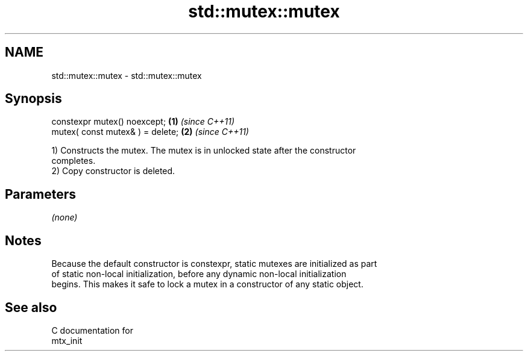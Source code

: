.TH std::mutex::mutex 3 "2019.03.28" "http://cppreference.com" "C++ Standard Libary"
.SH NAME
std::mutex::mutex \- std::mutex::mutex

.SH Synopsis
   constexpr mutex() noexcept;     \fB(1)\fP \fI(since C++11)\fP
   mutex( const mutex& ) = delete; \fB(2)\fP \fI(since C++11)\fP

   1) Constructs the mutex. The mutex is in unlocked state after the constructor
   completes.
   2) Copy constructor is deleted.

.SH Parameters

   \fI(none)\fP

.SH Notes

   Because the default constructor is constexpr, static mutexes are initialized as part
   of static non-local initialization, before any dynamic non-local initialization
   begins. This makes it safe to lock a mutex in a constructor of any static object.

.SH See also

   C documentation for
   mtx_init
